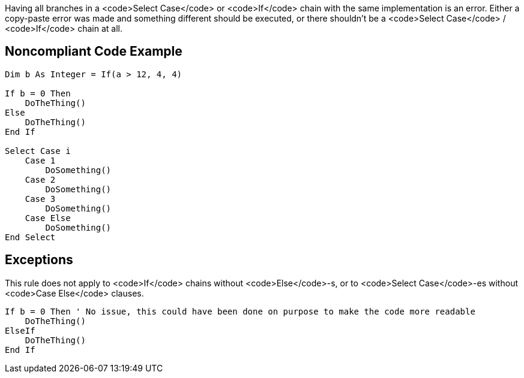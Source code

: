 Having all branches in a <code>Select Case</code> or <code>If</code> chain with the same implementation is an error. Either a copy-paste error was made and something different should be executed, or there shouldn't be a <code>Select Case</code> / <code>If</code> chain at all.

== Noncompliant Code Example

----
Dim b As Integer = If(a > 12, 4, 4)

If b = 0 Then
    DoTheThing()
Else
    DoTheThing()
End If

Select Case i
    Case 1
        DoSomething()
    Case 2
        DoSomething()
    Case 3
        DoSomething()
    Case Else
        DoSomething()
End Select
----

== Exceptions

This rule does not apply to <code>If</code> chains without <code>Else</code>-s, or to <code>Select Case</code>-es without <code>Case Else</code> clauses.

----
If b = 0 Then ' No issue, this could have been done on purpose to make the code more readable
    DoTheThing()
ElseIf
    DoTheThing()
End If
----
